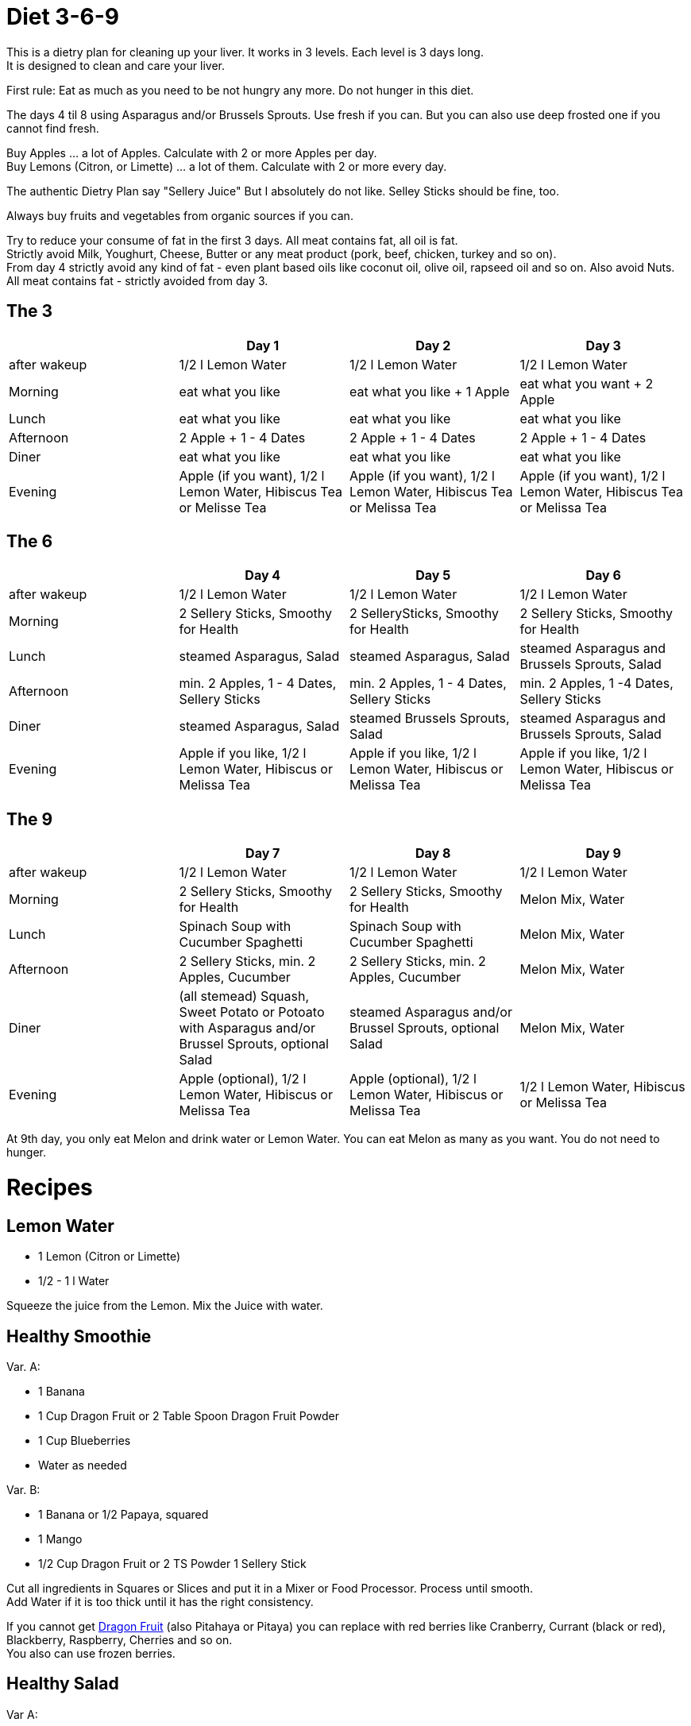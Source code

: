 = Diet 3-6-9

This is a dietry plan for cleaning up your liver. It works in 3 levels. Each level is 3 days long. +
It is designed to clean and care your liver.

First rule: Eat as much as you need to be not hungry any more. Do not hunger in this diet.

The days 4 til 8 using Asparagus and/or Brussels Sprouts. Use fresh if you can. But you can also use deep frosted one if you cannot find fresh.

Buy Apples ... a lot of Apples. Calculate with 2 or more Apples per day. +
Buy Lemons (Citron, or Limette) ... a lot of them. Calculate with 2 or more every day.

The authentic Dietry Plan say "Sellery Juice" But I absolutely do not like. Selley Sticks should be fine, too. 

Always buy fruits and vegetables from organic sources if you can.

Try to reduce your consume of fat in the first 3 days. All meat contains fat, all oil is fat. +
Strictly avoid Milk, Youghurt, Cheese, Butter or any meat product (pork, beef, chicken, turkey and so on). +
From day 4 strictly avoid any kind of fat - even plant based oils like coconut oil, olive oil, rapseed oil and so on. Also avoid Nuts. +
All meat contains fat - strictly avoided from day 3.


== The 3

|===
| | Day 1 | Day 2 | Day 3 

| after wakeup 
| 1/2 l Lemon Water 
| 1/2 l Lemon Water 
| 1/2 l Lemon Water 

| Morning 
| eat what you like 
| eat what you like + 1 Apple 
| eat what you want + 2 Apple 

| Lunch 
| eat what you like 
| eat what you like 
| eat what you like 

| Afternoon 
| 2 Apple + 1 - 4 Dates 
| 2 Apple + 1 - 4 Dates 
| 2 Apple + 1 - 4 Dates 

| Diner 
| eat what you like 
| eat what you like 
| eat what you like 

| Evening 
| Apple (if you want), 1/2 l Lemon Water, Hibiscus Tea or Melisse Tea 
| Apple (if you want), 1/2 l Lemon Water, Hibiscus Tea or Melissa Tea 
| Apple (if you want), 1/2 l Lemon Water, Hibiscus Tea or Melissa Tea 

|===


== The 6

|===
| | Day 4 | Day 5 | Day 6 

| after wakeup 
| 1/2 l Lemon Water 
| 1/2 l Lemon Water 
| 1/2 l Lemon Water 

| Morning 
| 2 Sellery Sticks, Smoothy for Health 
| 2 SellerySticks, Smoothy for Health 
| 2 Sellery Sticks, Smoothy for Health 

| Lunch 
| steamed Asparagus, Salad 
| steamed Asparagus, Salad 
| steamed Asparagus and Brussels Sprouts, Salad 

| Afternoon 
| min. 2 Apples, 1 - 4 Dates, Sellery Sticks 
| min. 2 Apples, 1 - 4 Dates, Sellery Sticks 
| min. 2 Apples, 1 -4 Dates, Sellery Sticks 

| Diner 
| steamed Asparagus, Salad 
| steamed Brussels Sprouts, Salad 
| steamed Asparagus and Brussels Sprouts, Salad 

| Evening 
| Apple if you like, 1/2 l Lemon Water, Hibiscus or Melissa Tea 
| Apple if you like, 1/2 l Lemon Water, Hibiscus or Melissa Tea 
| Apple if you like, 1/2 l Lemon Water, Hibiscus or Melissa Tea 

|===

== The 9

|===
| | Day 7 | Day 8 | Day 9 

| after wakeup 
| 1/2 l Lemon Water 
| 1/2 l Lemon Water 
| 1/2 l Lemon Water 

| Morning 
| 2 Sellery Sticks, Smoothy for Health 
| 2 Sellery Sticks, Smoothy for Health 
| Melon Mix, Water 

| Lunch 
| Spinach Soup with Cucumber Spaghetti 
| Spinach Soup with Cucumber Spaghetti 
| Melon Mix, Water 

| Afternoon 
| 2 Sellery Sticks, min. 2 Apples, Cucumber 
| 2 Sellery Sticks, min. 2 Apples, Cucumber 
| Melon Mix, Water 

| Diner 
| (all stemead) Squash, Sweet Potato or Potoato with Asparagus and/or Brussel Sprouts, optional Salad 
| steamed Asparagus and/or Brussel Sprouts, optional Salad 
| Melon Mix, Water 

| Evening 
| Apple (optional), 1/2 l Lemon Water, Hibiscus or Melissa Tea 
| Apple (optional), 1/2 l Lemon Water, Hibiscus or Melissa Tea 
| 1/2 l Lemon Water, Hibiscus or Melissa Tea 

|===


At 9th day, you only eat Melon and drink water or Lemon Water. You can eat Melon as many as you want. You do not need to hunger.



= Recipes 

== Lemon Water

* 1 Lemon (Citron or Limette)
* 1/2 - 1 l Water

Squeeze the juice from the Lemon. Mix the Juice with water.


== Healthy Smoothie

Var. A:

* 1 Banana
* 1 Cup Dragon Fruit or 2 Table Spoon Dragon Fruit Powder
* 1 Cup Blueberries
* Water as needed

Var. B:

* 1 Banana or 1/2 Papaya, squared
* 1 Mango
* 1/2 Cup Dragon Fruit or 2 TS Powder
1 Sellery Stick

Cut all ingredients in Squares or Slices and put it in a Mixer or Food Processor. Process until smooth. +
Add Water if it is too thick until it has the right consistency.


If you cannot get https://en.wikipedia.org/wiki/Pitaya[Dragon Fruit] (also Pitahaya or Pitaya) you can replace with red berries like Cranberry, Currant (black or red), Blackberry, Raspberry, Cherries and so on. +
You also can use frozen berries.


== Healthy Salad

Var A:

* 3 cups Tomatos, cut in small pieces
* 1 Cucumber, sliced
* 1 Cup Sellery sticks, chopped
* 1 Cup Cilantro, chopped (optional)
* 1/2 Cup Parsley, chopped (optional)
* 1/2 Cup Chalottes, finely chopped (optional)
* 8 Cups green Leafs (Spinach, Ruccola, green salad)


Var B:

* 1 Cup finely chopped red cabbage
* 1 Cup Caottes, squared or in stripes
* 1 Cup finely chopped Asparagus
* 1 Cup Radish, sliced
* 2 Cups Apple, squared or in stripes
* 1/2 Cup cilantro, chopped
* 8 Cups green Leafs (Spinach, Ruccola, green salad)

Orange Vinaigrette (optional)

* 240 ml Orange juice
* 1 
* 1 Tablespoon honey
* 60 ml water

Mix all vinaigrette ingredients in a mixer or food processor und mix until smooth.

Mix salad in a bowl and and add vinaigrette if you want.

